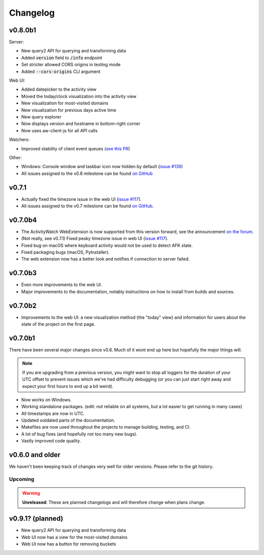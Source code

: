 =========
Changelog
=========

v0.8.0b1
--------

Server:

- New query2 API for querying and transforming data
- Added :code:`version` field to :code:`/info` endpoint
- Set stricter allowed CORS origins in testing mode
- Added :code:`--cors-origins` CLI argument

Web UI:

- Added datepicker to the activity view
- Moved the today/clock visualization into the activity view
- New visualization for most-visited domains
- New visualization for previous days active time
- New query explorer
- Now displays version and hostname in bottom-right corner
- Now uses aw-client-js for all API calls

Watchers:

- Improved stability of client event queues (`see this PR <https://github.com/ActivityWatch/aw-client/pull/28>`_)

Other:

- Windows: Console window and taskbar icon now hidden by default (`issue #139 <https://github.com/ActivityWatch/activitywatch/issues/139>`_)
- All issues assigned to the v0.8 milestone can be found `on GitHub <https://github.com/ActivityWatch/activitywatch/milestone/1>`_

v0.7.1
--------

- Actually fixed the timezone issue in the web UI (`issue #117 <https://github.com/ActivityWatch/activitywatch/issues/117>`_).
- All issues assigned to the v0.7 milestone can be found `on GitHub <https://github.com/ActivityWatch/activitywatch/milestone/4>`_.

v0.7.0b4
--------

- The ActivityWatch WebExtension is now supported from this version forward, see the announcement `on the forum <https://forum.activitywatch.net/t/you-can-now-track-your-web-browsing-with-activitywatch/28>`_.
- (Not really, see v0.7.1) Fixed pesky timezone issue in web UI (`issue #117 <https://github.com/ActivityWatch/activitywatch/issues/117>`_).
- Fixed bug on macOS where keyboard activity would not be used to detect AFK state.
- Fixed packaging bugs (macOS, PyInstaller).
- The web extension now has a better look and notifies if connection to server failed.

v0.7.0b3
--------

- Even more improvements to the web UI.
- Major improvements to the documentation, notably instructions on how to install from builds and sources.

v0.7.0b2
--------

- Improvements to the web UI: a new visualization method (the "today" view) and information for users about the state of the project on the first page.

v0.7.0b1
--------

There have been several major changes since v0.6. Much of it wont end up here but hopefully the major things will.

.. note::
    If you are upgrading from a previous version, you might want to stop all loggers for the duration of your UTC offset to prevent issues which we've had difficulty debugging (or you can just start right away and expect your first hours to end up a bit weird).

- Now works on Windows.
- Working standalone packages. (edit: not reliable on all systems, but a lot easier to get running in many cases)
- All timestamps are now in UTC.
- Updated outdated parts of the documentation.
- Makefiles are now used throughout the projects to manage building, testing, and CI.
- A lot of bug fixes (and hopefully not too many new bugs).
- Vastly improved code quality.

v0.6.0 and older
----------------

We haven't been keeping track of changes very well for older versions. Please refer to the git history.

Upcoming
========

.. warning::
    **Unreleased**: These are planned changelogs and will therefore change when plans change.

v0.9.1? (planned)
----------------

- New query2 API for querying and transforming data
- Web UI now has a view for the most-visited domains
- Web UI now has a button for removing buckets
